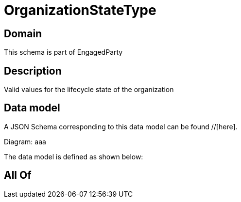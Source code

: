= OrganizationStateType

[#domain]
== Domain

This schema is part of EngagedParty

[#description]
== Description
Valid values for the lifecycle state of the organization


[#data_model]
== Data model

A JSON Schema corresponding to this data model can be found //[here].

Diagram:
aaa

The data model is defined as shown below:


[#all_of]
== All Of

